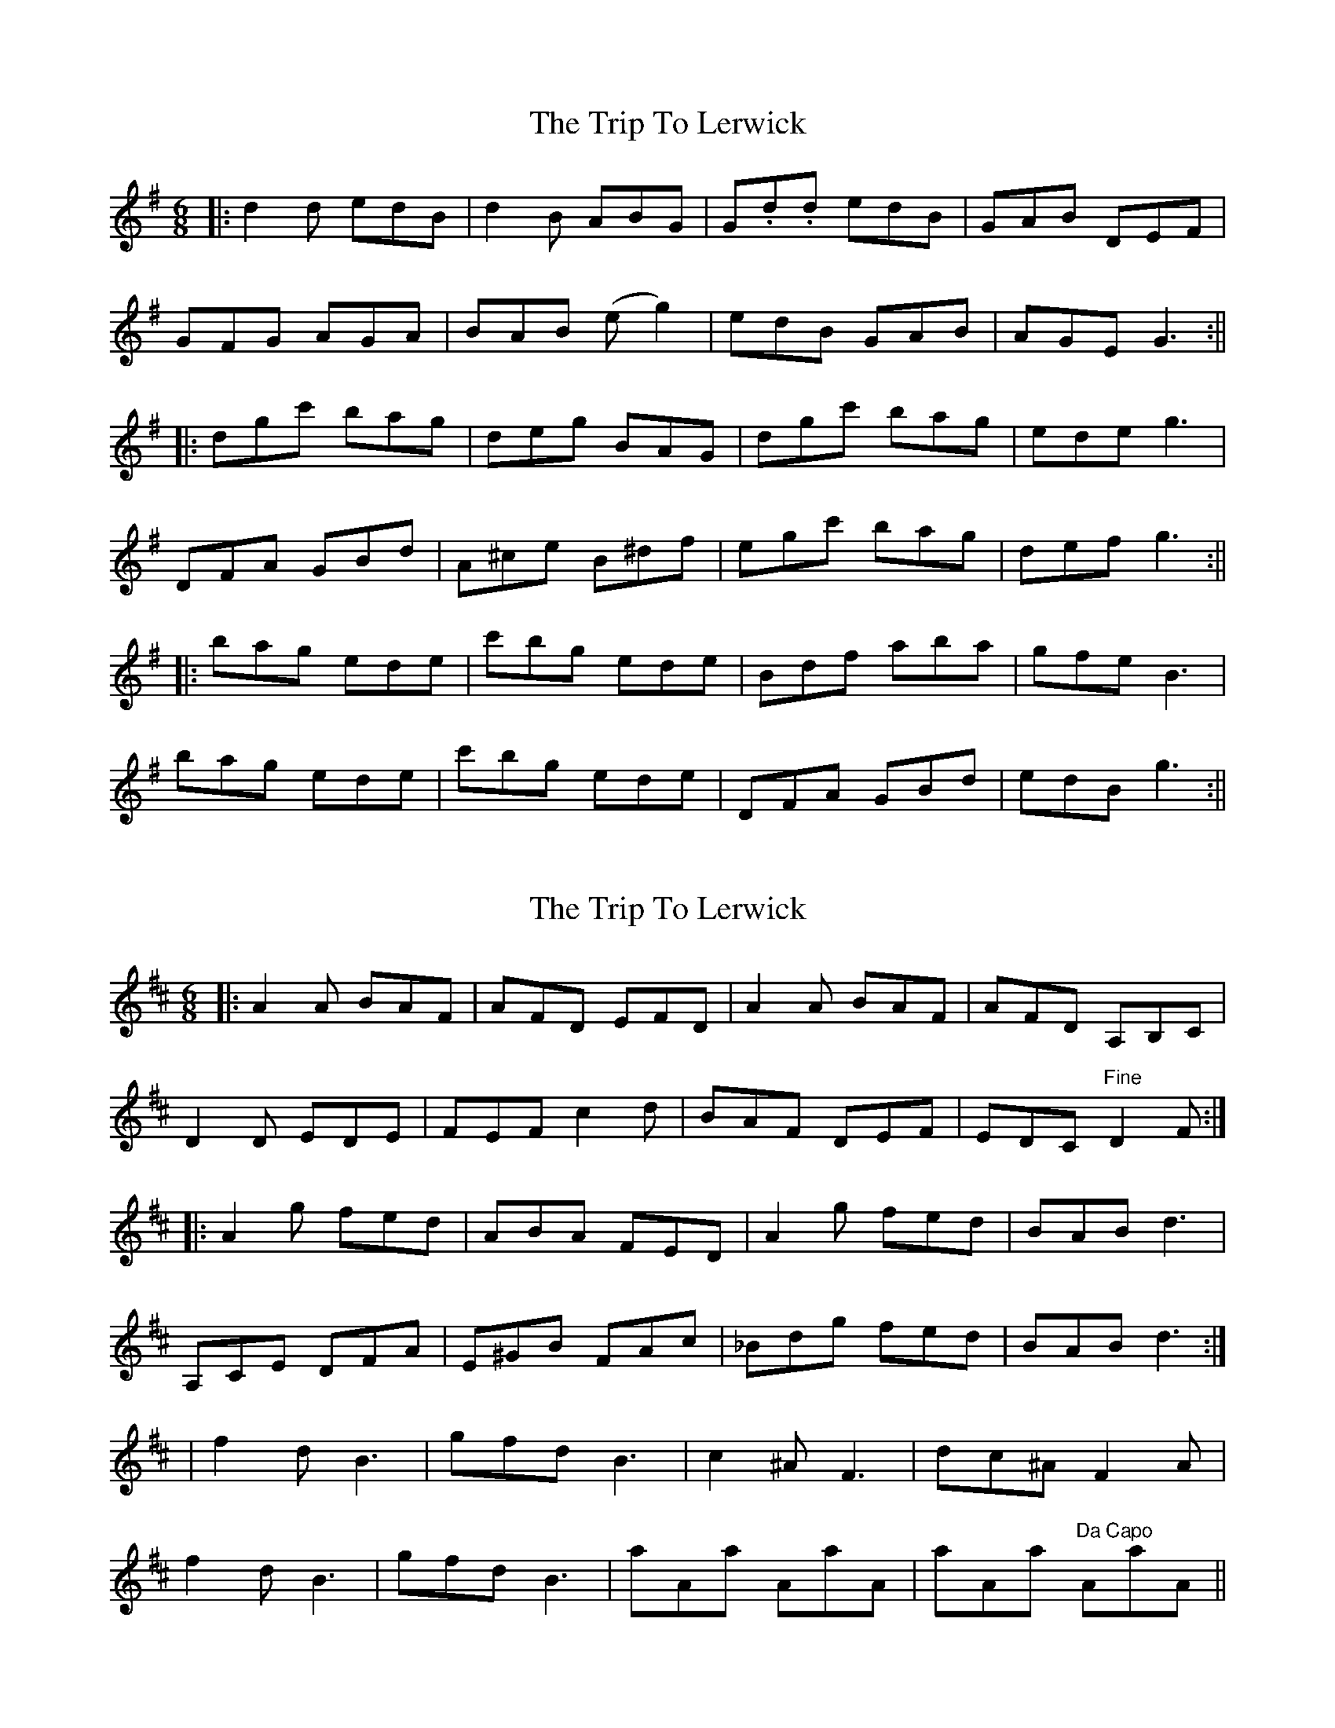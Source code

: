X: 1
T: Trip To Lerwick, The
Z: Kuddel
S: https://thesession.org/tunes/1136#setting1136
R: jig
M: 6/8
L: 1/8
K: Gmaj
|:d2d edB|d2B ABG|G.d.d edB|GAB DEF|
GFG AGA|BAB (eg2)|edB GAB|AGE G3:||
|:dgc' bag|deg BAG|dgc' bag|ede g3|
DFA GBd|A^ce B^df|egc' bag|def g3:||
|:bag ede|c'bg ede|Bdf aba|gfe B3|
bag ede|c'bg ede|DFA GBd|edB g3:||
X: 2
T: Trip To Lerwick, The
Z: Alan Wilson
S: https://thesession.org/tunes/1136#setting28393
R: jig
M: 6/8
L: 1/8
K: Dmaj
|:A2A BAF|AFD EFD|A2A BAF|AFD A,B,C|
D2D EDE|FEF c2d|BAF DEF|EDC "Fine"D2F:|]
|:A2g fed|ABA FED|A2g fed|BAB d3|
A,CE DFA|E^GB FAc|_Bdg fed|BAB d3:|]
|f2d B3|gfd B3|c2^A F3|dc^A F2A|
f2d B3|gfd B3|aAa AaA|aAa "Da Capo"AaA||
